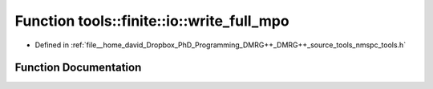 .. _exhale_function_namespacetools_1_1finite_1_1io_1aa77176fab4588b283c51e28e25d3906b:

Function tools::finite::io::write_full_mpo
==========================================

- Defined in :ref:`file__home_david_Dropbox_PhD_Programming_DMRG++_DMRG++_source_tools_nmspc_tools.h`


Function Documentation
----------------------


.. doxygenfunction:: tools::finite::io::write_full_mpo(const class_finite_state&, h5pp::File&, const std::string&)
